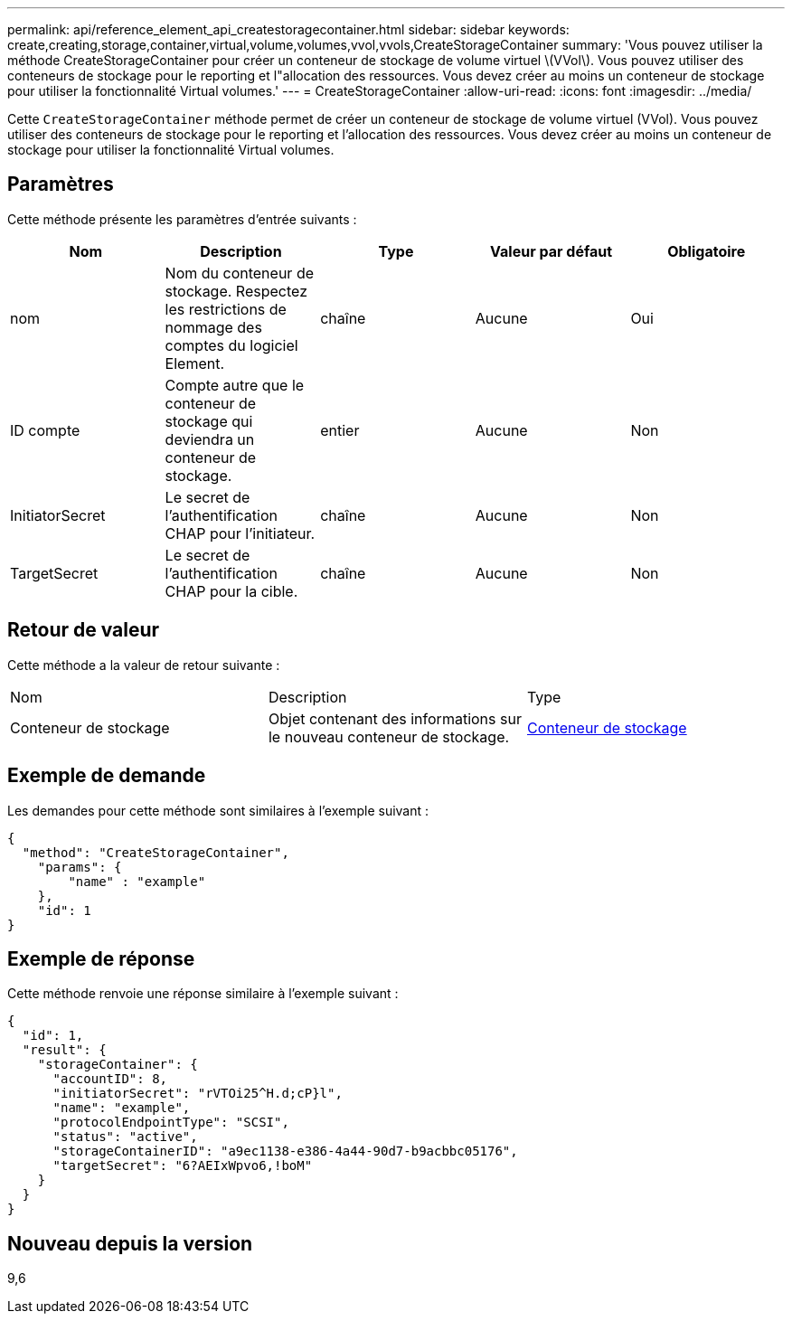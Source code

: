 ---
permalink: api/reference_element_api_createstoragecontainer.html 
sidebar: sidebar 
keywords: create,creating,storage,container,virtual,volume,volumes,vvol,vvols,CreateStorageContainer 
summary: 'Vous pouvez utiliser la méthode CreateStorageContainer pour créer un conteneur de stockage de volume virtuel \(VVol\). Vous pouvez utiliser des conteneurs de stockage pour le reporting et l"allocation des ressources. Vous devez créer au moins un conteneur de stockage pour utiliser la fonctionnalité Virtual volumes.' 
---
= CreateStorageContainer
:allow-uri-read: 
:icons: font
:imagesdir: ../media/


[role="lead"]
Cette `CreateStorageContainer` méthode permet de créer un conteneur de stockage de volume virtuel (VVol). Vous pouvez utiliser des conteneurs de stockage pour le reporting et l'allocation des ressources. Vous devez créer au moins un conteneur de stockage pour utiliser la fonctionnalité Virtual volumes.



== Paramètres

Cette méthode présente les paramètres d'entrée suivants :

|===
| Nom | Description | Type | Valeur par défaut | Obligatoire 


 a| 
nom
 a| 
Nom du conteneur de stockage. Respectez les restrictions de nommage des comptes du logiciel Element.
 a| 
chaîne
 a| 
Aucune
 a| 
Oui



 a| 
ID compte
 a| 
Compte autre que le conteneur de stockage qui deviendra un conteneur de stockage.
 a| 
entier
 a| 
Aucune
 a| 
Non



 a| 
InitiatorSecret
 a| 
Le secret de l'authentification CHAP pour l'initiateur.
 a| 
chaîne
 a| 
Aucune
 a| 
Non



 a| 
TargetSecret
 a| 
Le secret de l'authentification CHAP pour la cible.
 a| 
chaîne
 a| 
Aucune
 a| 
Non

|===


== Retour de valeur

Cette méthode a la valeur de retour suivante :

|===


| Nom | Description | Type 


 a| 
Conteneur de stockage
 a| 
Objet contenant des informations sur le nouveau conteneur de stockage.
 a| 
xref:reference_element_api_storagecontainer.adoc[Conteneur de stockage]

|===


== Exemple de demande

Les demandes pour cette méthode sont similaires à l'exemple suivant :

[listing]
----
{
  "method": "CreateStorageContainer",
    "params": {
        "name" : "example"
    },
    "id": 1
}
----


== Exemple de réponse

Cette méthode renvoie une réponse similaire à l'exemple suivant :

[listing]
----
{
  "id": 1,
  "result": {
    "storageContainer": {
      "accountID": 8,
      "initiatorSecret": "rVTOi25^H.d;cP}l",
      "name": "example",
      "protocolEndpointType": "SCSI",
      "status": "active",
      "storageContainerID": "a9ec1138-e386-4a44-90d7-b9acbbc05176",
      "targetSecret": "6?AEIxWpvo6,!boM"
    }
  }
}
----


== Nouveau depuis la version

9,6
